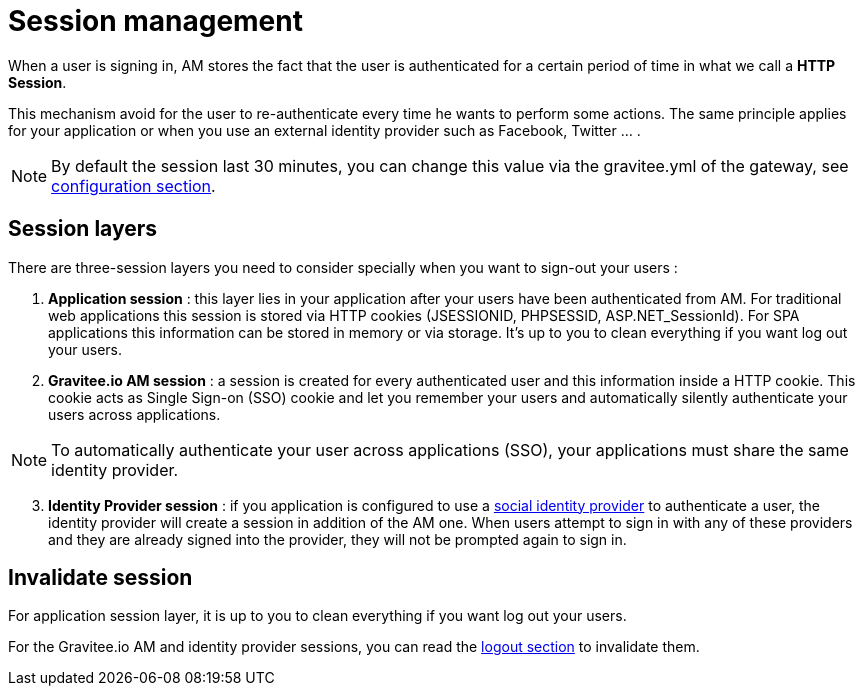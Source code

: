 = Session management


When a user is signing in, AM stores the fact that the user is authenticated for a certain period of time in what we call a *HTTP Session*.

This mechanism avoid for the user to re-authenticate every time he wants to perform some actions. The same principle applies for your application or when you use an external identity provider such as Facebook, Twitter ... .

NOTE: By default the session last 30 minutes, you can change this value via the gravitee.yml of the gateway, see link:/am/current/am_installguide_gateway_configuration.html[configuration section].

== Session layers

There are three-session layers you need to consider specially when you want to sign-out your users :

1. *Application session* : this layer lies in your application after your users have been authenticated from AM.
For traditional web applications this session is stored via HTTP cookies (JSESSIONID, PHPSESSID, ASP.NET_SessionId). For SPA applications this information can be stored in memory or via storage.
It's up to you to clean everything if you want log out your users.

2. *Gravitee.io AM session* : a session is created for every authenticated user and this information inside a HTTP cookie.
This cookie acts as Single Sign-on (SSO) cookie and let you remember your users and automatically silently authenticate your users across applications.

NOTE: To automatically authenticate your user across applications (SSO), your applications must share the same identity provider.

[start=3]
3. *Identity Provider session* : if you application is configured to use a link:/am/current/am_userguide_social_identity_providers.html[social identity provider] to authenticate a user, the identity provider will create a session in addition of the AM one.
When users attempt to sign in with any of these providers and they are already signed into the provider, they will not be prompted again to sign in.

== Invalidate session

For application session layer, it is up to you to clean everything if you want log out your users.

For the Gravitee.io AM and identity provider sessions, you can read the link:/am/current/am_userguide_user_session_management_logout.html[logout section] to invalidate them.
